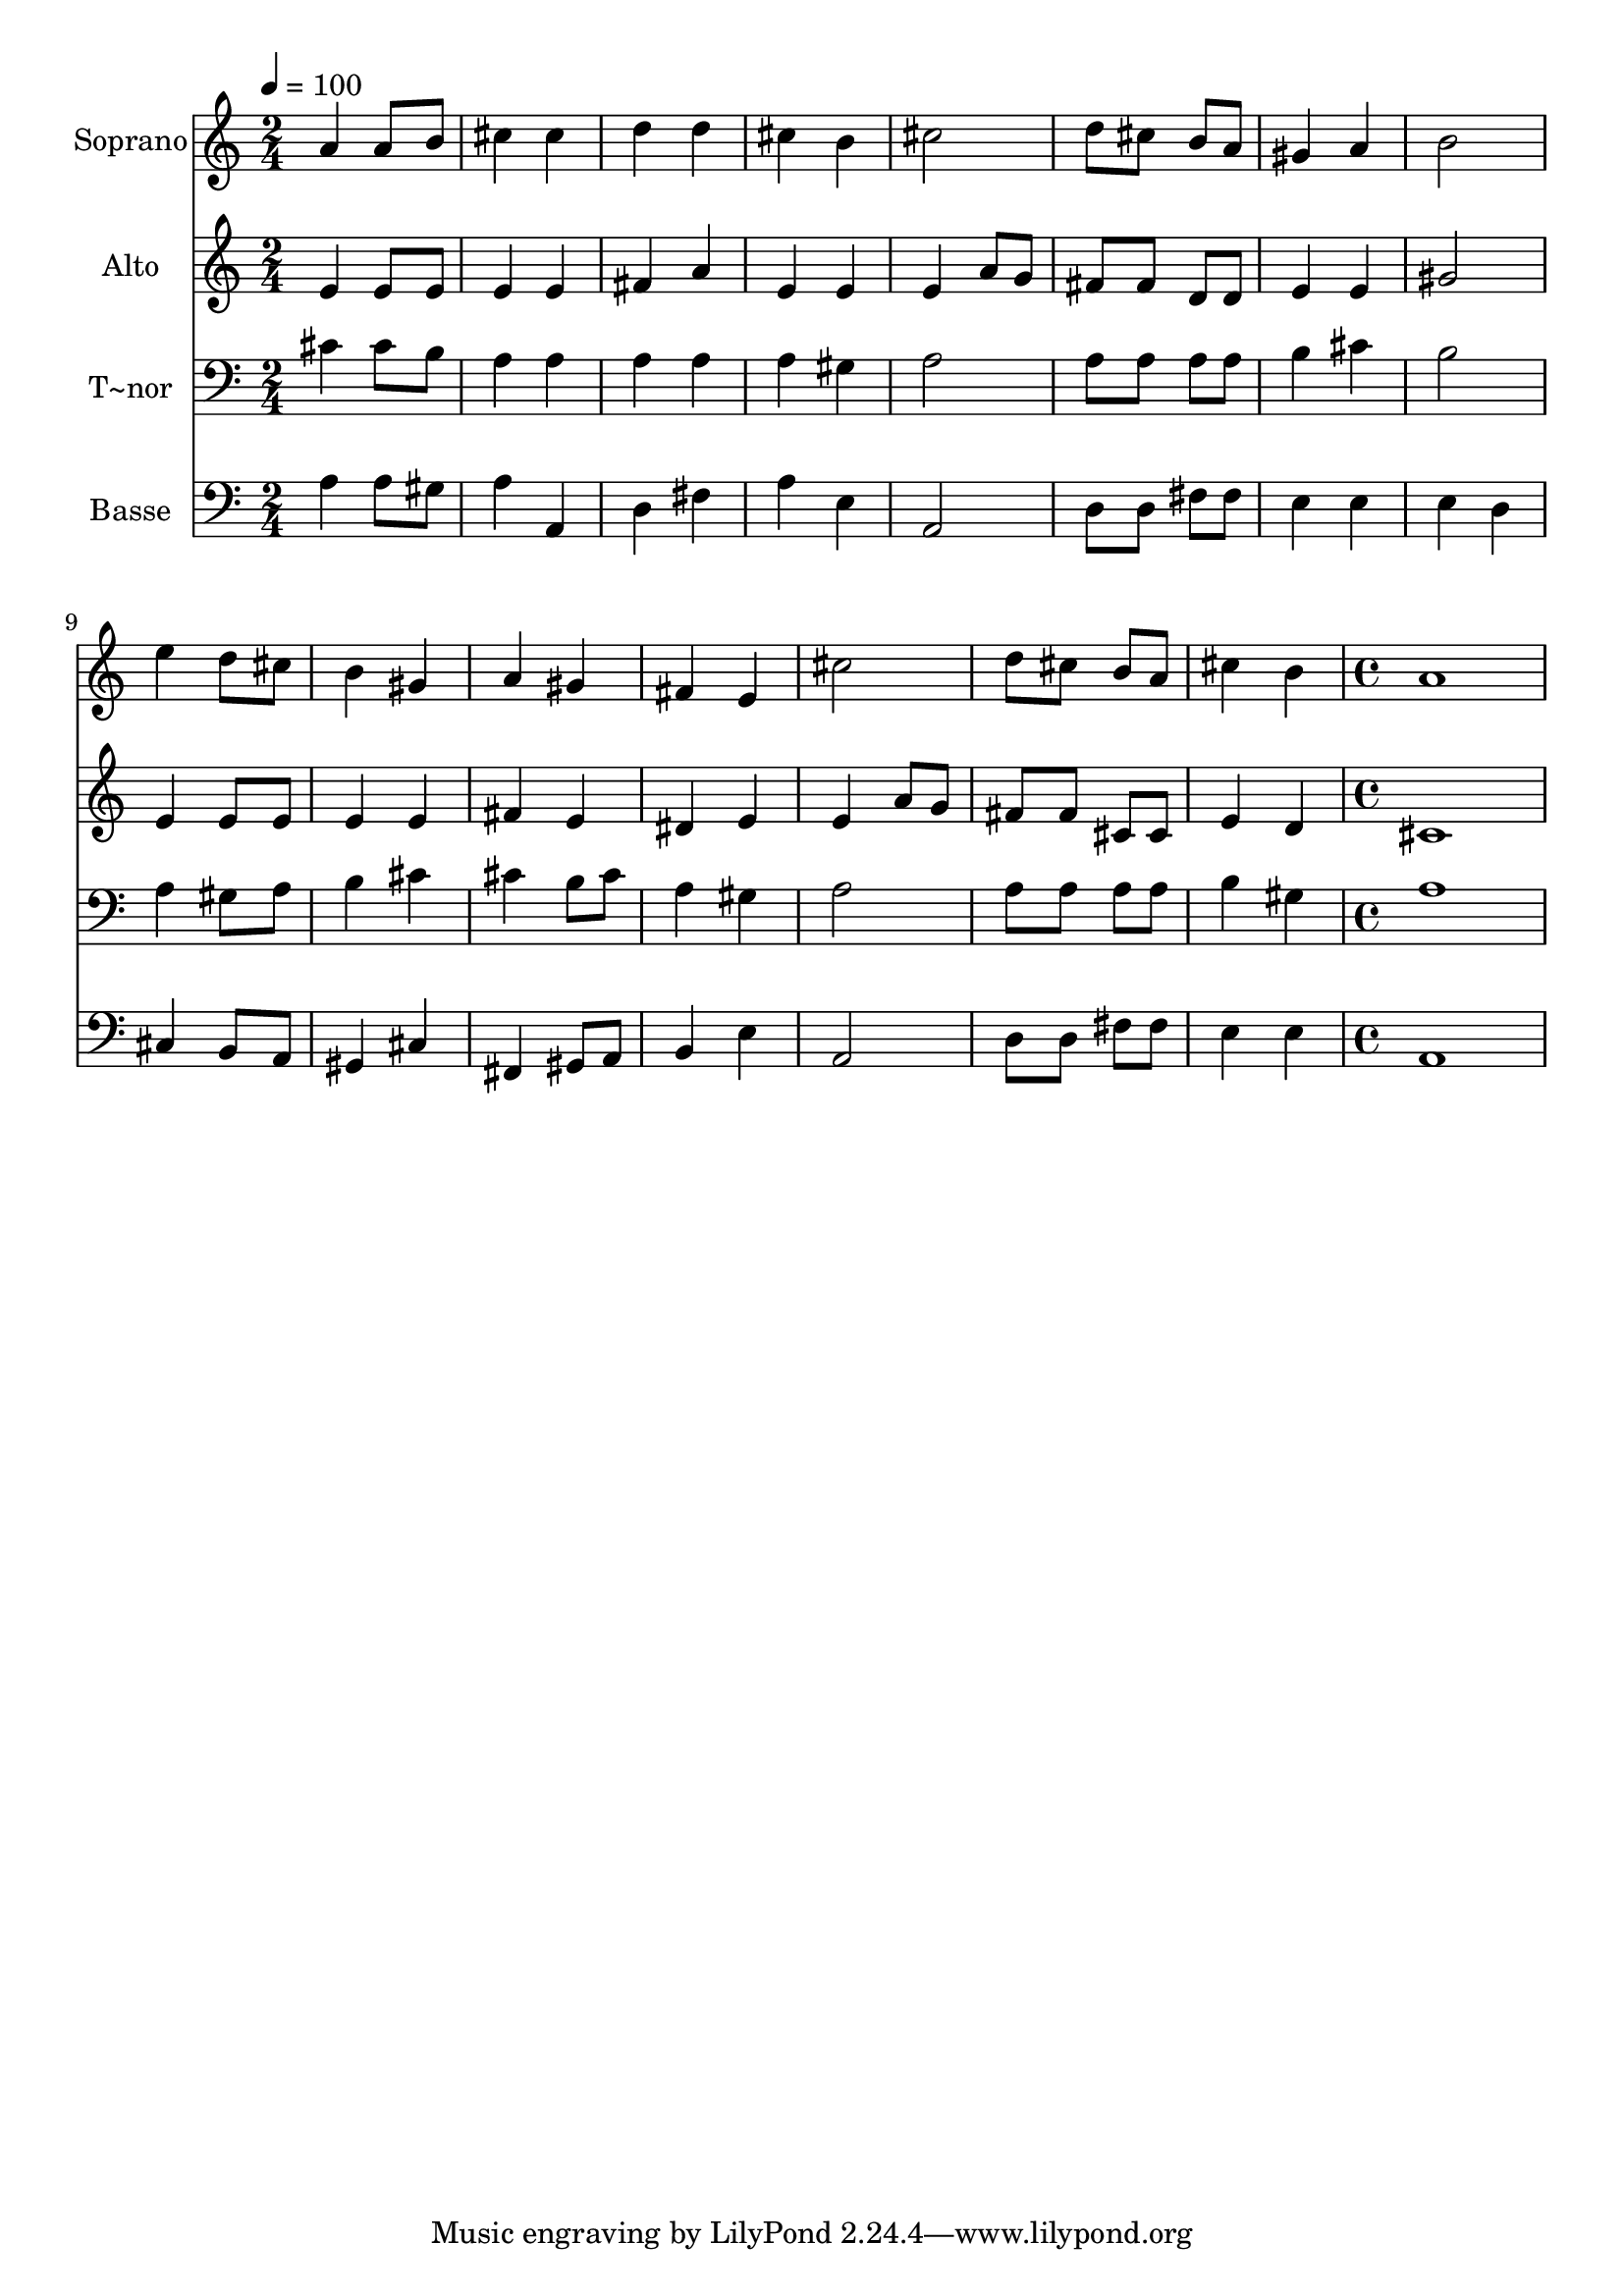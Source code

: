 % Lily was here -- automatically converted by c:/Program Files (x86)/LilyPond/usr/bin/midi2ly.py from output/580.mid
\version "2.14.0"

\layout {
  \context {
    \Voice
    \remove "Note_heads_engraver"
    \consists "Completion_heads_engraver"
    \remove "Rest_engraver"
    \consists "Completion_rest_engraver"
  }
}

trackAchannelA = {
  
  \time 2/4 
  
  \tempo 4 = 100 
  \skip 2*15 
  \time 4/4 
  
}

trackA = <<
  \context Voice = voiceA \trackAchannelA
>>


trackBchannelA = {
  
  \set Staff.instrumentName = "Soprano"
  
  \time 2/4 
  
  \tempo 4 = 100 
  \skip 2*15 
  \time 4/4 
  
}

trackBchannelB = \relative c {
  a''4 a8 b cis4 cis 
  | % 2
  d d cis b 
  | % 3
  cis2 d8 cis b a 
  | % 4
  gis4 a b2 
  | % 5
  e4 d8 cis b4 gis 
  | % 6
  a gis fis e 
  | % 7
  cis'2 d8 cis b a 
  | % 8
  cis4 b a1 
}

trackB = <<
  \context Voice = voiceA \trackBchannelA
  \context Voice = voiceB \trackBchannelB
>>


trackCchannelA = {
  
  \set Staff.instrumentName = "Alto"
  
  \time 2/4 
  
  \tempo 4 = 100 
  \skip 2*15 
  \time 4/4 
  
}

trackCchannelB = \relative c {
  e'4 e8 e e4 e 
  | % 2
  fis a e e 
  | % 3
  e a8 g fis fis d d 
  | % 4
  e4 e gis2 
  | % 5
  e4 e8 e e4 e 
  | % 6
  fis e dis e 
  | % 7
  e a8 g fis fis cis cis 
  | % 8
  e4 d cis1 
}

trackC = <<
  \context Voice = voiceA \trackCchannelA
  \context Voice = voiceB \trackCchannelB
>>


trackDchannelA = {
  
  \set Staff.instrumentName = "T~nor"
  
  \time 2/4 
  
  \tempo 4 = 100 
  \skip 2*15 
  \time 4/4 
  
}

trackDchannelB = \relative c {
  cis'4 cis8 b a4 a 
  | % 2
  a a a gis 
  | % 3
  a2 a8 a a a 
  | % 4
  b4 cis b2 
  | % 5
  a4 gis8 a b4 cis 
  | % 6
  cis b8 cis a4 gis 
  | % 7
  a2 a8 a a a 
  | % 8
  b4 gis a1 
}

trackD = <<

  \clef bass
  
  \context Voice = voiceA \trackDchannelA
  \context Voice = voiceB \trackDchannelB
>>


trackEchannelA = {
  
  \set Staff.instrumentName = "Basse"
  
  \time 2/4 
  
  \tempo 4 = 100 
  \skip 2*15 
  \time 4/4 
  
}

trackEchannelB = \relative c {
  a'4 a8 gis a4 a, 
  | % 2
  d fis a e 
  | % 3
  a,2 d8 d fis fis 
  | % 4
  e4 e e d 
  | % 5
  cis b8 a gis4 cis 
  | % 6
  fis, gis8 a b4 e 
  | % 7
  a,2 d8 d fis fis 
  | % 8
  e4 e a,1 
}

trackE = <<

  \clef bass
  
  \context Voice = voiceA \trackEchannelA
  \context Voice = voiceB \trackEchannelB
>>


\score {
  <<
    \context Staff=trackB \trackA
    \context Staff=trackB \trackB
    \context Staff=trackC \trackA
    \context Staff=trackC \trackC
    \context Staff=trackD \trackA
    \context Staff=trackD \trackD
    \context Staff=trackE \trackA
    \context Staff=trackE \trackE
  >>
  \layout {}
  \midi {}
}
